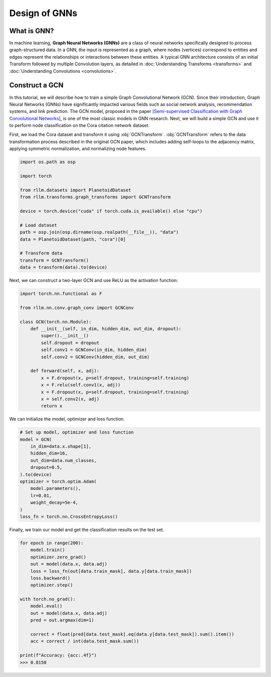 Design of GNNs
===============

What is GNN?
----------------
In machine learning, **Graph Neural Networks (GNNs)** are a class of neural networks specifically designed to process graph-structured data. In a GNN, the input is represented as a graph, where nodes (vertices) correspond to entities and edges represent the relationships or interactions between these entities. A typical GNN architecture consists of an initial Transform followed by multiple Convolution layers, as detailed in :doc:`Understanding Transforms <transforms>` and :doc:`Understanding Convolutions <convolutions>`.


Construct a GCN 
----------------
In this tutorial, we will describe how to train a simple Graph Convolutional Network (GCN). Since their introduction, Graph Neural Networks (GNNs) have significantly impacted various fields such as social network analysis, recommendation systems, and link prediction. The GCN model, proposed in the paper `[Semi-supervised Classification with Graph Convolutional Networks] <https://arxiv.org/abs/1609.02907>`__, is one of the most classic models in GNN research. Next, we will build a simple GCN and use it to perform node classification on the Cora citation network dataset.

First, we load the Cora dataset and transform it using :obj:`GCNTransform`. :obj:`GCNTransform` refers to the data transformation process described in the original GCN paper, which includes adding self-loops to the adjacency matrix, applying symmetric normalization, and normalizing node features.

.. code-block:: python

    import os.path as osp

    import torch

    from rllm.datasets import PlanetoidDataset
    from rllm.transforms.graph_transforms import GCNTransform

    device = torch.device("cuda" if torch.cuda.is_available() else "cpu")

    # Load dataset
    path = osp.join(osp.dirname(osp.realpath(__file__)), "data")
    data = PlanetoidDataset(path, "cora")[0]

    # Transform data
    transform = GCNTransform()
    data = transform(data).to(device)

Next, we can construct a two-layer GCN and use ReLU as the activation function:

.. code-block:: python

    import torch.nn.functional as F

    from rllm.nn.conv.graph_conv import GCNConv

    class GCN(torch.nn.Module):
        def __init__(self, in_dim, hidden_dim, out_dim, dropout):
            super().__init__()
            self.dropout = dropout
            self.conv1 = GCNConv(in_dim, hidden_dim)
            self.conv2 = GCNConv(hidden_dim, out_dim)

        def forward(self, x, adj):
            x = F.dropout(x, p=self.dropout, training=self.training)
            x = F.relu(self.conv1(x, adj))
            x = F.dropout(x, p=self.dropout, training=self.training)
            x = self.conv2(x, adj)
            return x

We can initialize the model, optimizer and loss function.

.. code-block:: python

    # Set up model, optimizer and loss function
    model = GCN(
        in_dim=data.x.shape[1],
        hidden_dim=16,
        out_dim=data.num_classes,
        dropout=0.5,
    ).to(device)
    optimizer = torch.optim.Adam(
        model.parameters(),
        lr=0.01,
        weight_decay=5e-4,
    )
    loss_fn = torch.nn.CrossEntropyLoss()

Finally, we train our model and get the classification results on the test set.

.. code-block:: python

    for epoch in range(200):
        model.train()
        optimizer.zero_grad()
        out = model(data.x, data.adj)
        loss = loss_fn(out[data.train_mask], data.y[data.train_mask])
        loss.backward()
        optimizer.step()

    with torch.no_grad():
        model.eval()
        out = model(data.x, data.adj)
        pred = out.argmax(dim=1)

        correct = float(pred[data.test_mask].eq(data.y[data.test_mask]).sum().item())
        acc = correct / int(data.test_mask.sum())

    print(f"Accuracy: {acc:.4f}")
    >>> 0.8150
